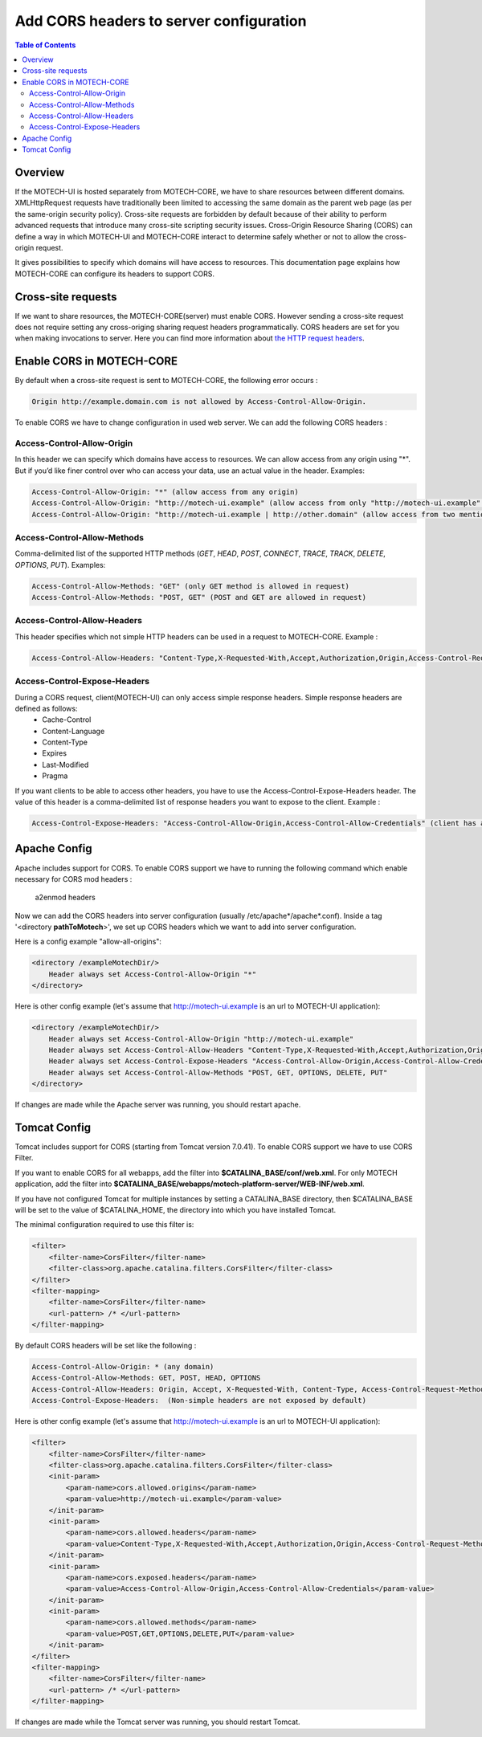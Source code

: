 ========================================
Add CORS headers to server configuration
========================================

.. contents:: Table of Contents
    :depth: 3

Overview
========

If the MOTECH-UI is hosted separately from MOTECH-CORE, we have to share resources between different domains.
XMLHttpRequest requests have traditionally been limited to accessing the same domain as the parent web page (as per the same-origin security policy).
Cross-site requests are forbidden by default because of their ability to perform advanced requests that introduce many cross-site scripting security issues.
Cross-Origin Resource Sharing (CORS) can define a way in which MOTECH-UI and MOTECH-CORE interact to determine safely whether or not to allow the cross-origin request.

It gives possibilities to specify which domains will have access to resources. This documentation page explains how MOTECH-CORE can configure its headers to support CORS.

Cross-site requests
===================

If we want to share resources, the MOTECH-CORE(server) must enable CORS.
However sending a cross-site request does not require setting any cross-origing sharing request headers programmatically.
CORS headers are set for you when making invocations to server. Here you can find more information about `the HTTP request headers <https://developer.mozilla.org/en-US/docs/Web/HTTP/Access_control_CORS#The_HTTP_request_headers>`_.

Enable CORS in MOTECH-CORE
==========================

By default when a cross-site request is sent to MOTECH-CORE, the following error occurs :

.. code-block::

	Origin http://example.domain.com is not allowed by Access-Control-Allow-Origin.

To enable CORS we have to change configuration in used web server. We can add the following CORS headers :

Access-Control-Allow-Origin
----------------------------

In this header we can specify which domains have access to resources. We can allow access from any origin using "*". But if you’d like finer control over who can access your data, use an actual value in the header. Examples:

.. code-block::

   Access-Control-Allow-Origin: "*" (allow access from any origin)
   Access-Control-Allow-Origin: "http://motech-ui.example" (allow access from only "http://motech-ui.example" origin)
   Access-Control-Allow-Origin: "http://motech-ui.example | http://other.domain" (allow access from two mentioned origins)

Access-Control-Allow-Methods
----------------------------

Comma-delimited list of the supported HTTP methods (`GET`, `HEAD`, `POST`, `CONNECT`, `TRACE`, `TRACK`,  `DELETE`, `OPTIONS`, `PUT`). Examples:

.. code-block::

   Access-Control-Allow-Methods: "GET" (only GET method is allowed in request)
   Access-Control-Allow-Methods: "POST, GET" (POST and GET are allowed in request)

Access-Control-Allow-Headers
----------------------------

This header specifies which not simple HTTP headers can be used in a request to MOTECH-CORE. Example :

.. code-block::

   Access-Control-Allow-Headers: "Content-Type,X-Requested-With,Accept,Authorization,Origin,Access-Control-Request-Method,Access-Control-Request-Headers"

Access-Control-Expose-Headers
-----------------------------

During a CORS request, client(MOTECH-UI) can only access simple response headers. Simple response headers are defined as follows:
    - Cache-Control
    - Content-Language
    - Content-Type
    - Expires
    - Last-Modified
    - Pragma

If you want clients to be able to access other headers, you have to use the Access-Control-Expose-Headers header. The value of this header is a comma-delimited list of response headers you want to expose to the client. Example :

.. code-block::

   Access-Control-Expose-Headers: "Access-Control-Allow-Origin,Access-Control-Allow-Credentials" (client has access to values of mentioned headers)

Apache Config
=============

Apache includes support for CORS. To enable CORS support we have to running the following command which enable necessary for CORS mod headers :

	a2enmod headers

Now we can add the CORS headers into server configuration (usually /etc/apache*/apache*.conf). Inside a tag '<directory **pathToMotech**>', we set up CORS headers which we want to add into server configuration.

Here is a config example "allow-all-origins":

.. code-block::

    <directory /exampleMotechDir/>
        Header always set Access-Control-Allow-Origin "*"
    </directory>

Here is other config example (let's assume that http://motech-ui.example is an url to MOTECH-UI application):

.. code-block::

    <directory /exampleMotechDir/>
        Header always set Access-Control-Allow-Origin "http://motech-ui.example"
        Header always set Access-Control-Allow-Headers "Content-Type,X-Requested-With,Accept,Authorization,Origin,Access-Control-Request-Method,Access-Control-Request-Headers"
        Header always set Access-Control-Expose-Headers "Access-Control-Allow-Origin,Access-Control-Allow-Credentials"
        Header always set Access-Control-Allow-Methods "POST, GET, OPTIONS, DELETE, PUT"
    </directory>

If changes are made while the Apache server was running, you should restart apache.

Tomcat Config
=============

Tomcat includes support for CORS (starting from Tomcat version 7.0.41). To enable CORS support we have to use CORS Filter.

If you want to enable CORS for all webapps, add the filter into **$CATALINA_BASE/conf/web.xml**. For only MOTECH application, add the filter into **$CATALINA_BASE/webapps/motech-platform-server/WEB-INF/web.xml**.

If you have not configured Tomcat for multiple instances by setting a CATALINA_BASE directory, then $CATALINA_BASE will be set to the value of $CATALINA_HOME, the directory into which you have installed Tomcat.

The minimal configuration required to use this filter is:

.. code-block::

    <filter>
        <filter-name>CorsFilter</filter-name>
        <filter-class>org.apache.catalina.filters.CorsFilter</filter-class>
    </filter>
    <filter-mapping>
        <filter-name>CorsFilter</filter-name>
        <url-pattern> /* </url-pattern>
    </filter-mapping>

By default CORS headers will be set like the following :

.. code-block::

 Access-Control-Allow-Origin: * (any domain)
 Access-Control-Allow-Methods: GET, POST, HEAD, OPTIONS
 Access-Control-Allow-Headers: Origin, Accept, X-Requested-With, Content-Type, Access-Control-Request-Method, Access-Control-Request-Headers
 Access-Control-Expose-Headers:  (Non-simple headers are not exposed by default)

Here is other config example (let's assume that http://motech-ui.example is an url to MOTECH-UI application):

.. code-block::

    <filter>
        <filter-name>CorsFilter</filter-name>
        <filter-class>org.apache.catalina.filters.CorsFilter</filter-class>
        <init-param>
            <param-name>cors.allowed.origins</param-name>
            <param-value>http://motech-ui.example</param-value>
        </init-param>
        <init-param>
            <param-name>cors.allowed.headers</param-name>
            <param-value>Content-Type,X-Requested-With,Accept,Authorization,Origin,Access-Control-Request-Method,Access-Control-Request-Headers</param-value>
        </init-param>
        <init-param>
            <param-name>cors.exposed.headers</param-name>
            <param-value>Access-Control-Allow-Origin,Access-Control-Allow-Credentials</param-value>
        </init-param>
        <init-param>
            <param-name>cors.allowed.methods</param-name>
            <param-value>POST,GET,OPTIONS,DELETE,PUT</param-value>
        </init-param>
    </filter>
    <filter-mapping>
        <filter-name>CorsFilter</filter-name>
        <url-pattern> /* </url-pattern>
    </filter-mapping>

If changes are made while the Tomcat server was running, you should restart Tomcat.
